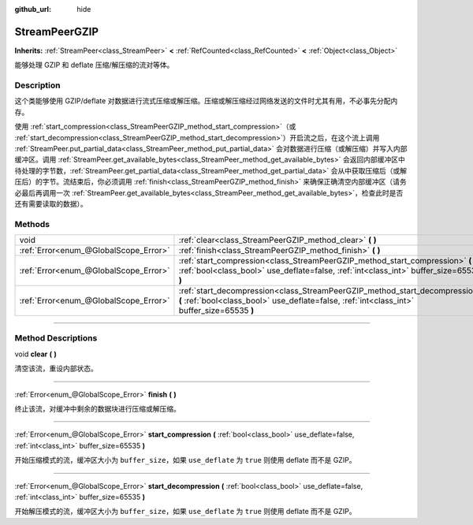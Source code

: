:github_url: hide

.. DO NOT EDIT THIS FILE!!!
.. Generated automatically from Godot engine sources.
.. Generator: https://github.com/godotengine/godot/tree/master/doc/tools/make_rst.py.
.. XML source: https://github.com/godotengine/godot/tree/master/doc/classes/StreamPeerGZIP.xml.

.. _class_StreamPeerGZIP:

StreamPeerGZIP
==============

**Inherits:** :ref:`StreamPeer<class_StreamPeer>` **<** :ref:`RefCounted<class_RefCounted>` **<** :ref:`Object<class_Object>`

能够处理 GZIP 和 deflate 压缩/解压缩的流对等体。

.. rst-class:: classref-introduction-group

Description
-----------

这个类能够使用 GZIP/deflate 对数据进行流式压缩或解压缩。压缩或解压缩经过网络发送的文件时尤其有用，不必事先分配内存。

使用 :ref:`start_compression<class_StreamPeerGZIP_method_start_compression>`\ （或 :ref:`start_decompression<class_StreamPeerGZIP_method_start_decompression>`\ ）开启流之后，在这个流上调用 :ref:`StreamPeer.put_partial_data<class_StreamPeer_method_put_partial_data>` 会对数据进行压缩（或解压缩）并写入内部缓冲区。调用 :ref:`StreamPeer.get_available_bytes<class_StreamPeer_method_get_available_bytes>` 会返回内部缓冲区中待处理的字节数，\ :ref:`StreamPeer.get_partial_data<class_StreamPeer_method_get_partial_data>` 会从中获取压缩后（或解压后）的字节。流结束后，你必须调用 :ref:`finish<class_StreamPeerGZIP_method_finish>` 来确保正确清空内部缓冲区（请务必最后再调用一次 :ref:`StreamPeer.get_available_bytes<class_StreamPeer_method_get_available_bytes>`\ ，检查此时是否还有需要读取的数据）。

.. rst-class:: classref-reftable-group

Methods
-------

.. table::
   :widths: auto

   +---------------------------------------+----------------------------------------------------------------------------------------------------------------------------------------------------------------------------+
   | void                                  | :ref:`clear<class_StreamPeerGZIP_method_clear>` **(** **)**                                                                                                                |
   +---------------------------------------+----------------------------------------------------------------------------------------------------------------------------------------------------------------------------+
   | :ref:`Error<enum_@GlobalScope_Error>` | :ref:`finish<class_StreamPeerGZIP_method_finish>` **(** **)**                                                                                                              |
   +---------------------------------------+----------------------------------------------------------------------------------------------------------------------------------------------------------------------------+
   | :ref:`Error<enum_@GlobalScope_Error>` | :ref:`start_compression<class_StreamPeerGZIP_method_start_compression>` **(** :ref:`bool<class_bool>` use_deflate=false, :ref:`int<class_int>` buffer_size=65535 **)**     |
   +---------------------------------------+----------------------------------------------------------------------------------------------------------------------------------------------------------------------------+
   | :ref:`Error<enum_@GlobalScope_Error>` | :ref:`start_decompression<class_StreamPeerGZIP_method_start_decompression>` **(** :ref:`bool<class_bool>` use_deflate=false, :ref:`int<class_int>` buffer_size=65535 **)** |
   +---------------------------------------+----------------------------------------------------------------------------------------------------------------------------------------------------------------------------+

.. rst-class:: classref-section-separator

----

.. rst-class:: classref-descriptions-group

Method Descriptions
-------------------

.. _class_StreamPeerGZIP_method_clear:

.. rst-class:: classref-method

void **clear** **(** **)**

清空该流，重设内部状态。

.. rst-class:: classref-item-separator

----

.. _class_StreamPeerGZIP_method_finish:

.. rst-class:: classref-method

:ref:`Error<enum_@GlobalScope_Error>` **finish** **(** **)**

终止该流，对缓冲中剩余的数据块进行压缩或解压缩。

.. rst-class:: classref-item-separator

----

.. _class_StreamPeerGZIP_method_start_compression:

.. rst-class:: classref-method

:ref:`Error<enum_@GlobalScope_Error>` **start_compression** **(** :ref:`bool<class_bool>` use_deflate=false, :ref:`int<class_int>` buffer_size=65535 **)**

开始压缩模式的流，缓冲区大小为 ``buffer_size``\ ，如果 ``use_deflate`` 为 ``true`` 则使用 deflate 而不是 GZIP。

.. rst-class:: classref-item-separator

----

.. _class_StreamPeerGZIP_method_start_decompression:

.. rst-class:: classref-method

:ref:`Error<enum_@GlobalScope_Error>` **start_decompression** **(** :ref:`bool<class_bool>` use_deflate=false, :ref:`int<class_int>` buffer_size=65535 **)**

开始解压模式的流，缓冲区大小为 ``buffer_size``\ ，如果 ``use_deflate`` 为 ``true`` 则使用 deflate 而不是 GZIP。

.. |virtual| replace:: :abbr:`virtual (This method should typically be overridden by the user to have any effect.)`
.. |const| replace:: :abbr:`const (This method has no side effects. It doesn't modify any of the instance's member variables.)`
.. |vararg| replace:: :abbr:`vararg (This method accepts any number of arguments after the ones described here.)`
.. |constructor| replace:: :abbr:`constructor (This method is used to construct a type.)`
.. |static| replace:: :abbr:`static (This method doesn't need an instance to be called, so it can be called directly using the class name.)`
.. |operator| replace:: :abbr:`operator (This method describes a valid operator to use with this type as left-hand operand.)`
.. |bitfield| replace:: :abbr:`BitField (This value is an integer composed as a bitmask of the following flags.)`

